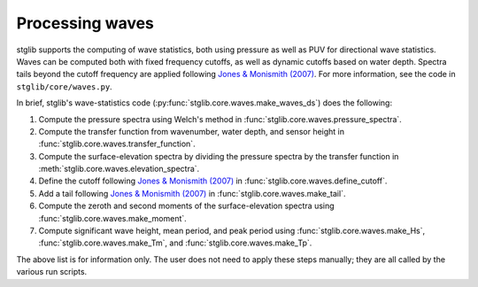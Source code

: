 Processing waves
****************

stglib supports the computing of wave statistics, both using pressure as well as PUV for directional wave statistics.
Waves can be computed both with fixed frequency cutoffs, as well as dynamic cutoffs based on water depth.
Spectra tails beyond the cutoff frequency are applied following `Jones & Monismith (2007) <JM>`_.
For more information, see the code in ``stglib/core/waves.py``.

In brief, stglib's wave-statistics code (:py:func:`stglib.core.waves.make_waves_ds`) does the following:

#. Compute the pressure spectra using Welch's method in :func:`stglib.core.waves.pressure_spectra`.
#. Compute the transfer function from wavenumber, water depth, and sensor height in :func:`stglib.core.waves.transfer_function`.
#. Compute the surface-elevation spectra by dividing the pressure spectra by the transfer function in :meth:`stglib.core.waves.elevation_spectra`.
#. Define the cutoff following `Jones & Monismith (2007) <JM>`_ in :func:`stglib.core.waves.define_cutoff`.
#. Add a tail following `Jones & Monismith (2007) <JM>`_ in :func:`stglib.core.waves.make_tail`.
#. Compute the zeroth and second moments of the surface-elevation spectra using :func:`stglib.core.waves.make_moment`.
#. Compute significant wave height, mean period, and peak period using :func:`stglib.core.waves.make_Hs`, :func:`stglib.core.waves.make_Tm`, and :func:`stglib.core.waves.make_Tp`.

The above list is for information only. The user does not need to apply these steps manually; they are all called by the various run scripts.


.. autosummary::
  :toctree: generated/

  stglib.core.waves.make_waves_ds
  stglib.core.waves.pressure_spectra
  stglib.core.waves.transfer_function
  stglib.core.waves.elevation_spectra
  stglib.core.waves.define_cutoff
  stglib.core.waves.make_tail
  stglib.core.waves.make_moment
  stglib.core.waves.make_Hs
  stglib.core.waves.make_Tm
  stglib.core.waves.make_Tp

.. _JM: https://doi.org/10.4319/lom.2007.5.317
